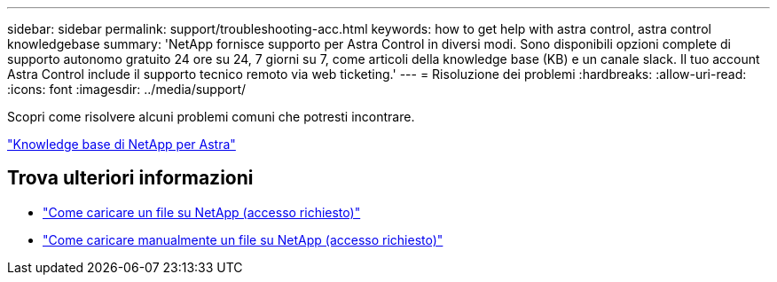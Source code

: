 ---
sidebar: sidebar 
permalink: support/troubleshooting-acc.html 
keywords: how to get help with astra control, astra control knowledgebase 
summary: 'NetApp fornisce supporto per Astra Control in diversi modi. Sono disponibili opzioni complete di supporto autonomo gratuito 24 ore su 24, 7 giorni su 7, come articoli della knowledge base (KB) e un canale slack. Il tuo account Astra Control include il supporto tecnico remoto via web ticketing.' 
---
= Risoluzione dei problemi
:hardbreaks:
:allow-uri-read: 
:icons: font
:imagesdir: ../media/support/


[role="lead"]
Scopri come risolvere alcuni problemi comuni che potresti incontrare.

https://kb.netapp.com/Advice_and_Troubleshooting/Cloud_Services/Astra["Knowledge base di NetApp per Astra"^]

[discrete]
== Trova ulteriori informazioni

* https://kb.netapp.com/Advice_and_Troubleshooting/Miscellaneous/How_to_upload_a_file_to_NetApp["Come caricare un file su NetApp (accesso richiesto)"^]
* https://kb.netapp.com/Advice_and_Troubleshooting/Data_Storage_Software/ONTAP_OS/How_to_manually_upload_AutoSupport_messages_to_NetApp_in_ONTAP_9["Come caricare manualmente un file su NetApp (accesso richiesto)"^]

